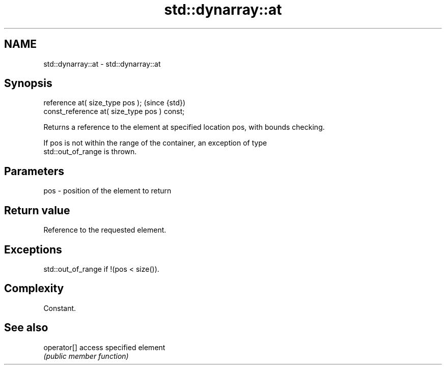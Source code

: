 .TH std::dynarray::at 3 "Nov 16 2016" "2.1 | http://cppreference.com" "C++ Standard Libary"
.SH NAME
std::dynarray::at \- std::dynarray::at

.SH Synopsis
   reference at( size_type pos );              (since {std})
   const_reference at( size_type pos ) const;

   Returns a reference to the element at specified location pos, with bounds checking.

   If pos is not within the range of the container, an exception of type
   std::out_of_range is thrown.

.SH Parameters

   pos - position of the element to return

.SH Return value

   Reference to the requested element.

.SH Exceptions

   std::out_of_range if !(pos < size()).

.SH Complexity

   Constant.

.SH See also

   operator[] access specified element
              \fI(public member function)\fP
